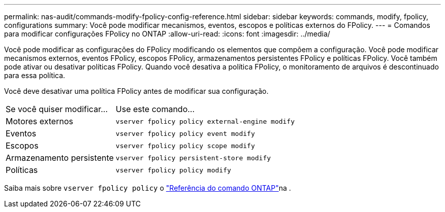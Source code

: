 ---
permalink: nas-audit/commands-modify-fpolicy-config-reference.html 
sidebar: sidebar 
keywords: commands, modify, fpolicy, configurations 
summary: Você pode modificar mecanismos, eventos, escopos e políticas externos do FPolicy. 
---
= Comandos para modificar configurações FPolicy no ONTAP
:allow-uri-read: 
:icons: font
:imagesdir: ../media/


[role="lead"]
Você pode modificar as configurações do FPolicy modificando os elementos que compõem a configuração. Você pode modificar mecanismos externos, eventos FPolicy, escopos FPolicy, armazenamentos persistentes FPolicy e políticas FPolicy. Você também pode ativar ou desativar políticas FPolicy. Quando você desativa a política FPolicy, o monitoramento de arquivos é descontinuado para essa política.

Você deve desativar uma política FPolicy antes de modificar sua configuração.

[cols="35,65"]
|===


| Se você quiser modificar... | Use este comando... 


 a| 
Motores externos
 a| 
`vserver fpolicy policy external-engine modify`



 a| 
Eventos
 a| 
`vserver fpolicy policy event modify`



 a| 
Escopos
 a| 
`vserver fpolicy policy scope modify`



 a| 
Armazenamento persistente
 a| 
`vserver fpolicy persistent-store modify`



 a| 
Políticas
 a| 
`vserver fpolicy policy modify`

|===
Saiba mais sobre `vserver fpolicy policy` o link:https://docs.netapp.com/us-en/ontap-cli/search.html?q=vserver+fpolicy+policy["Referência do comando ONTAP"^]na .
